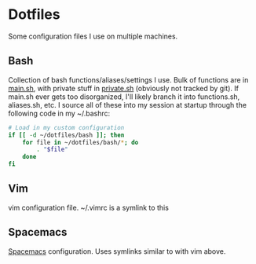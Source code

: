 * Dotfiles

Some configuration files I use on multiple machines.

** Bash
   Collection of bash functions/aliases/settings I use. Bulk of functions are in [[file:bash/main.sh][main.sh]], with private stuff in [[file:bash/private.sh][private.sh]] (obviously not tracked by git). If main.sh ever gets too disorganized, I'll likely branch it into functions.sh, aliases.sh, etc. I source all of these into my session at startup through the following code in my ~/.bashrc:

   #+BEGIN_SRC sh
     # Load in my custom configuration
     if [[ -d ~/dotfiles/bash ]]; then
         for file in ~/dotfiles/bash/*; do
             . "$file"
         done
     fi
   #+END_SRC

** Vim
   vim configuration file. ~/.vimrc is a symlink to this

** Spacemacs
  [[http://spacemacs.org/][Spacemacs]] configuration. Uses symlinks similar to with vim above.
